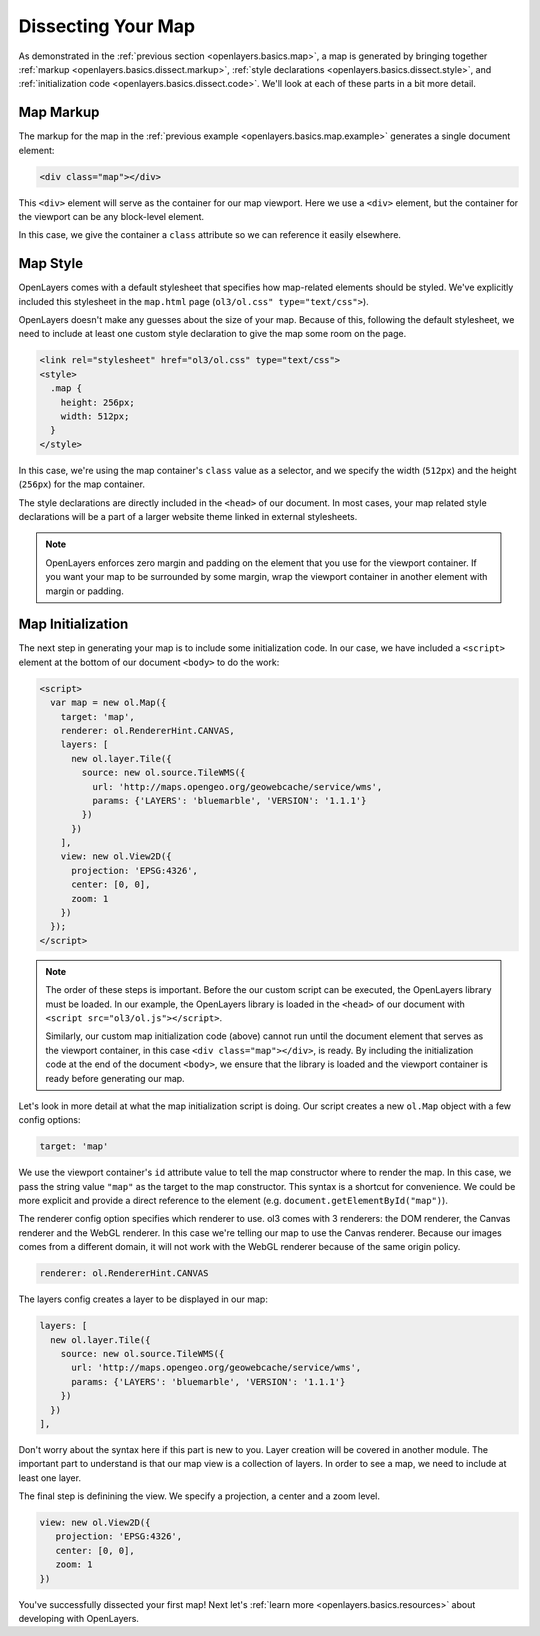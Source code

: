 .. _openlayers.basics.dissect:

Dissecting Your Map
===================

As demonstrated in the :ref:`previous section <openlayers.basics.map>`, a map is generated by bringing together :ref:`markup <openlayers.basics.dissect.markup>`, :ref:`style declarations <openlayers.basics.dissect.style>`, and :ref:`initialization code <openlayers.basics.dissect.code>`. We'll look at each of these parts in a bit more detail.

.. _openlayers.basics.dissect.markup:

Map Markup
----------

The markup for the map in the :ref:`previous example <openlayers.basics.map.example>` generates a single document element:

.. code-block:: html

    <div class="map"></div>

This ``<div>`` element will serve as the container for our map viewport. Here we use a ``<div>`` element, but the container for the viewport can be any block-level element.

In this case, we give the container a ``class`` attribute so we can reference it easily elsewhere.


.. _openlayers.basics.dissect.style:

Map Style
---------

OpenLayers comes with a default stylesheet that specifies how map-related elements should be styled. We've explicitly included this stylesheet in the ``map.html`` page (``ol3/ol.css" type="text/css">``).

OpenLayers doesn't make any guesses about the size of your map. Because of this, following the default stylesheet, we need to include at least one custom style declaration to give the map some room on the page. 

.. code-block:: html

    <link rel="stylesheet" href="ol3/ol.css" type="text/css">
    <style>
      .map {
        height: 256px;
        width: 512px;
      }
    </style>

In this case, we're using the map container's ``class`` value as a selector, and we specify the width (``512px``) and the height (``256px``) for the map container.

The style declarations are directly included in the ``<head>`` of our document. In most cases, your map related style declarations will be a part of a larger website theme linked in external stylesheets.

.. note::

    OpenLayers enforces zero margin and padding on the element that you use for the viewport container. If you want your map to be surrounded by some margin, wrap the viewport container in another element with margin or padding.
    

.. _openlayers.basics.dissect.code:

Map Initialization
------------------

The next step in generating your map is to include some initialization code. In our case, we have included a ``<script>`` element at the bottom of our document ``<body>`` to do the work:

.. code-block:: html

    <script>
      var map = new ol.Map({
        target: 'map',
        renderer: ol.RendererHint.CANVAS,
        layers: [
          new ol.layer.Tile({
            source: new ol.source.TileWMS({
              url: 'http://maps.opengeo.org/geowebcache/service/wms',
              params: {'LAYERS': 'bluemarble', 'VERSION': '1.1.1'}
            })
          })
        ],
        view: new ol.View2D({
          projection: 'EPSG:4326',
          center: [0, 0],
          zoom: 1
        })
      });
    </script>

.. note::

    The order of these steps is important. Before the our custom script can be executed, the OpenLayers library must be loaded. In our example, the OpenLayers library is loaded in the ``<head>`` of our document with ``<script src="ol3/ol.js"></script>``.
    
    Similarly, our custom map initialization code (above) cannot run until the document element that serves as the viewport container, in this case ``<div class="map"></div>``, is ready. By including the initialization code at the end of the document ``<body>``, we ensure that the library is loaded and the viewport container is ready before generating our map.

Let's look in more detail at what the map initialization script is doing. Our script creates a new ``ol.Map`` object with a few config options:

.. code-block:: javascript

    target: 'map'

We use the viewport container's ``id`` attribute value to tell the map constructor where to render the map. In this case, we pass the string value ``"map"`` as the target to the map constructor. This syntax is a shortcut for convenience. We could be more explicit and provide a direct reference to the element (e.g. ``document.getElementById("map")``).

The renderer config option specifies which renderer to use. ol3 comes with 3 renderers: the DOM renderer, the Canvas renderer and the WebGL renderer. In this case we're telling our map to use the Canvas renderer. Because our images comes from a different domain, it will not work with the WebGL renderer because of the same origin policy.

.. code-block:: javascript

    renderer: ol.RendererHint.CANVAS

The layers config creates a layer to be displayed in our map:

.. code-block:: javascript

    layers: [
      new ol.layer.Tile({
        source: new ol.source.TileWMS({
          url: 'http://maps.opengeo.org/geowebcache/service/wms',
          params: {'LAYERS': 'bluemarble', 'VERSION': '1.1.1'}
        })
      })
    ],

Don't worry about the syntax here if this part is new to you. Layer creation will be covered in another module. The important part to understand is that our map view is a collection of layers. In order to see a map, we need to include at least one layer.

The final step is definining the view. We specify a projection, a center and a zoom level.

.. code-block:: javascript

    view: new ol.View2D({
       projection: 'EPSG:4326',
       center: [0, 0],
       zoom: 1
    })

You've successfully dissected your first map! Next let's :ref:`learn more <openlayers.basics.resources>` about developing with OpenLayers.

